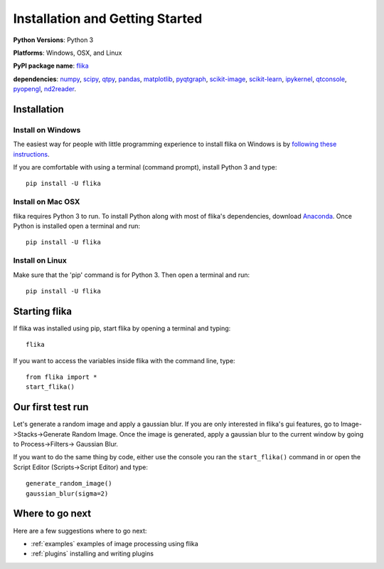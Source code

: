 Installation and Getting Started
===================================

**Python Versions**: Python 3

**Platforms**: Windows, OSX, and Linux

**PyPI package name**: `flika <https://pypi.python.org/pypi/flika>`_

**dependencies**: `numpy <https://pypi.python.org/pypi/numpy>`_,
`scipy <http://pypi.python.org/pypi/scipy>`_,
`qtpy <http://pypi.python.org/pypi/qtpy>`_,
`pandas <http://pypi.python.org/pypi/pandas>`_,
`matplotlib <http://pypi.python.org/pypi/matplotlib>`_,
`pyqtgraph <http://pypi.python.org/pypi/pyqtgraph>`_,
`scikit-image <http://pypi.python.org/pypi/scikit-image>`_,
`scikit-learn <http://pypi.python.org/pypi/scikit-learn>`_,
`ipykernel <http://pypi.python.org/pypi/ipykernel>`_,
`qtconsole <http://pypi.python.org/pypi/qtconsole>`_,
`pyopengl <http://pypi.python.org/pypi/pyopengl>`_,
`nd2reader <http://pypi.python.org/pypi/nd2reader>`_.

.. _`getstarted`:
.. _installation:

Installation
----------------------------------------

Install on Windows
^^^^^^^^^^^^^^^^^^
The easiest way for people with little programming experience to install flika on 
Windows is by `following these instructions <https://github.com/flika-org/flika_windows_installer/>`_.

If you are comfortable with using a terminal (command prompt), install Python 3 and type::

    pip install -U flika


Install on Mac OSX
^^^^^^^^^^^^^^^^^^
flika requires Python 3 to run. To install Python along with most of flika's dependencies, download `Anaconda <https://www.continuum.io/downloads>`_. Once Python is installed open a terminal and run::

    pip install -U flika

Install on Linux
^^^^^^^^^^^^^^^^
Make sure that the 'pip' command is for Python 3. Then open a terminal and run::

    pip install -U flika


Starting flika
----------------------------------------

If flika was installed using pip, start flika by opening a terminal and typing::
	
	flika

If you want to access the variables inside flika with the command line, type::

	from flika import *
	start_flika()




.. _`simpletest`:

Our first test run
----------------------------------------------------------
Let's generate a random image and apply a gaussian blur. If you are only interested in 
flika's gui features, go to Image->Stacks->Generate Random Image. Once the image is 
generated, apply a gaussian blur to the current window by going to Process->Filters->
Gaussian Blur.

If you want to do the same thing by code, either use the console you ran the 
``start_flika()`` command in or open the Script Editor (Scripts->Script Editor) and type::

    generate_random_image()
    gaussian_blur(sigma=2)



Where to go next
-------------------------------------

Here are a few suggestions where to go next:

* :ref:`examples` examples of image processing using flika
* :ref:`plugins` installing and writing plugins


